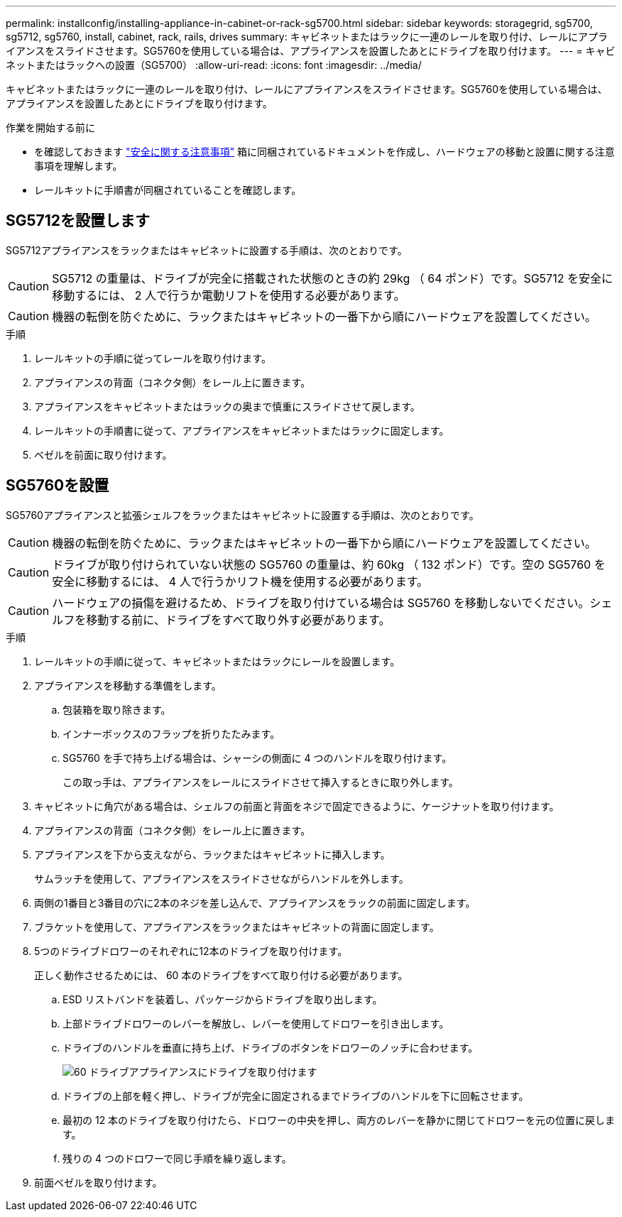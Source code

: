 ---
permalink: installconfig/installing-appliance-in-cabinet-or-rack-sg5700.html 
sidebar: sidebar 
keywords: storagegrid, sg5700, sg5712, sg5760, install, cabinet, rack, rails, drives 
summary: キャビネットまたはラックに一連のレールを取り付け、レールにアプライアンスをスライドさせます。SG5760を使用している場合は、アプライアンスを設置したあとにドライブを取り付けます。 
---
= キャビネットまたはラックへの設置（SG5700）
:allow-uri-read: 
:icons: font
:imagesdir: ../media/


[role="lead"]
キャビネットまたはラックに一連のレールを取り付け、レールにアプライアンスをスライドさせます。SG5760を使用している場合は、アプライアンスを設置したあとにドライブを取り付けます。

.作業を開始する前に
* を確認しておきます https://library.netapp.com/ecm/ecm_download_file/ECMP12475945["安全に関する注意事項"^] 箱に同梱されているドキュメントを作成し、ハードウェアの移動と設置に関する注意事項を理解します。
* レールキットに手順書が同梱されていることを確認します。




== SG5712を設置します

SG5712アプライアンスをラックまたはキャビネットに設置する手順は、次のとおりです。


CAUTION: SG5712 の重量は、ドライブが完全に搭載された状態のときの約 29kg （ 64 ポンド）です。SG5712 を安全に移動するには、 2 人で行うか電動リフトを使用する必要があります。


CAUTION: 機器の転倒を防ぐために、ラックまたはキャビネットの一番下から順にハードウェアを設置してください。

.手順
. レールキットの手順に従ってレールを取り付けます。
. アプライアンスの背面（コネクタ側）をレール上に置きます。
. アプライアンスをキャビネットまたはラックの奥まで慎重にスライドさせて戻します。
. レールキットの手順書に従って、アプライアンスをキャビネットまたはラックに固定します。
. ベゼルを前面に取り付けます。




== SG5760を設置

SG5760アプライアンスと拡張シェルフをラックまたはキャビネットに設置する手順は、次のとおりです。


CAUTION: 機器の転倒を防ぐために、ラックまたはキャビネットの一番下から順にハードウェアを設置してください。


CAUTION: ドライブが取り付けられていない状態の SG5760 の重量は、約 60kg （ 132 ポンド）です。空の SG5760 を安全に移動するには、 4 人で行うかリフト機を使用する必要があります。


CAUTION: ハードウェアの損傷を避けるため、ドライブを取り付けている場合は SG5760 を移動しないでください。シェルフを移動する前に、ドライブをすべて取り外す必要があります。

.手順
. レールキットの手順に従って、キャビネットまたはラックにレールを設置します。
. アプライアンスを移動する準備をします。
+
.. 包装箱を取り除きます。
.. インナーボックスのフラップを折りたたみます。
.. SG5760 を手で持ち上げる場合は、シャーシの側面に 4 つのハンドルを取り付けます。
+
この取っ手は、アプライアンスをレールにスライドさせて挿入するときに取り外します。



. キャビネットに角穴がある場合は、シェルフの前面と背面をネジで固定できるように、ケージナットを取り付けます。
. アプライアンスの背面（コネクタ側）をレール上に置きます。
. アプライアンスを下から支えながら、ラックまたはキャビネットに挿入します。
+
サムラッチを使用して、アプライアンスをスライドさせながらハンドルを外します。

. 両側の1番目と3番目の穴に2本のネジを差し込んで、アプライアンスをラックの前面に固定します。
. ブラケットを使用して、アプライアンスをラックまたはキャビネットの背面に固定します。
. 5つのドライブドロワーのそれぞれに12本のドライブを取り付けます。
+
正しく動作させるためには、 60 本のドライブをすべて取り付ける必要があります。

+
.. ESD リストバンドを装着し、パッケージからドライブを取り出します。
.. 上部ドライブドロワーのレバーを解放し、レバーを使用してドロワーを引き出します。
.. ドライブのハンドルを垂直に持ち上げ、ドライブのボタンをドロワーのノッチに合わせます。
+
image::../media/appliance_drive_insertion.gif[60 ドライブアプライアンスにドライブを取り付けます]

.. ドライブの上部を軽く押し、ドライブが完全に固定されるまでドライブのハンドルを下に回転させます。
.. 最初の 12 本のドライブを取り付けたら、ドロワーの中央を押し、両方のレバーを静かに閉じてドロワーを元の位置に戻します。
.. 残りの 4 つのドロワーで同じ手順を繰り返します。


. 前面ベゼルを取り付けます。

